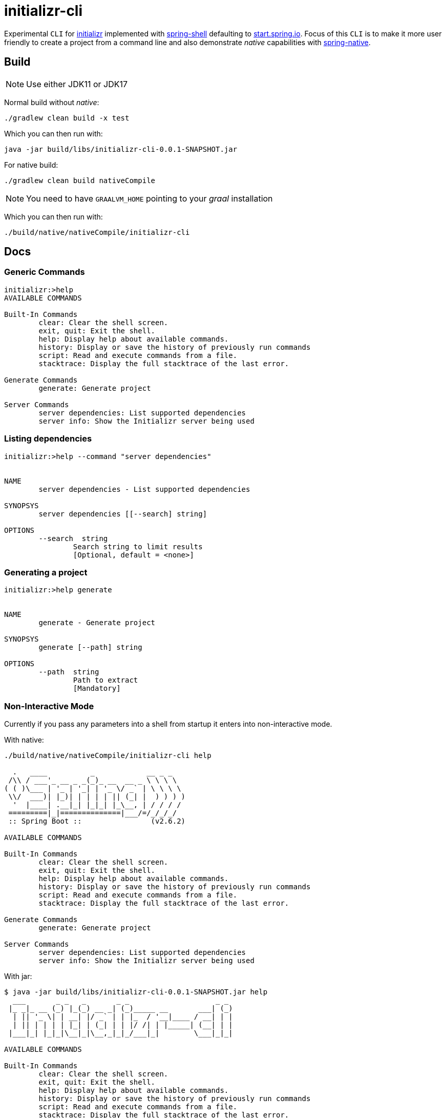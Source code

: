 = initializr-cli

Experimental `CLI` for https://github.com/spring-io/initializr[initializr] implemented with https://github.com/spring-projects/spring-shell[spring-shell] defaulting to https://start.spring.io[start.spring.io]. Focus of this `CLI` is to make it more user friendly to create a project from a command line and also demonstrate _native_ capabilities with https://github.com/spring-projects-experimental/spring-native[spring-native].

== Build

NOTE: Use either JDK11 or JDK17

Normal build without _native_:
```
./gradlew clean build -x test
```

Which you can then run with:
```
java -jar build/libs/initializr-cli-0.0.1-SNAPSHOT.jar
```

For native build:
```
./gradlew clean build nativeCompile
```

NOTE: You need to have `GRAALVM_HOME` pointing to your _graal_ installation

Which you can then run with:
```
./build/native/nativeCompile/initializr-cli
```

== Docs

=== Generic Commands

```
initializr:>help
AVAILABLE COMMANDS

Built-In Commands
        clear: Clear the shell screen.
        exit, quit: Exit the shell.
        help: Display help about available commands.
        history: Display or save the history of previously run commands
        script: Read and execute commands from a file.
        stacktrace: Display the full stacktrace of the last error.

Generate Commands
        generate: Generate project

Server Commands
        server dependencies: List supported dependencies
        server info: Show the Initializr server being used
```

=== Listing dependencies

```
initializr:>help --command "server dependencies"


NAME
	server dependencies - List supported dependencies

SYNOPSYS
	server dependencies [[--search] string]

OPTIONS
	--search  string
		Search string to limit results
		[Optional, default = <none>]

```

=== Generating a project

```
initializr:>help generate


NAME
	generate - Generate project

SYNOPSYS
	generate [--path] string

OPTIONS
	--path  string
		Path to extract
		[Mandatory]

```

=== Non-Interactive Mode

Currently if you pass any parameters into a shell from startup it enters into non-interactive mode.

With native:

```
./build/native/nativeCompile/initializr-cli help

  .   ____          _            __ _ _
 /\\ / ___'_ __ _ _(_)_ __  __ _ \ \ \ \
( ( )\___ | '_ | '_| | '_ \/ _` | \ \ \ \
 \\/  ___)| |_)| | | | | || (_| |  ) ) ) )
  '  |____| .__|_| |_|_| |_\__, | / / / /
 =========|_|==============|___/=/_/_/_/
 :: Spring Boot ::                (v2.6.2)

AVAILABLE COMMANDS

Built-In Commands
        clear: Clear the shell screen.
        exit, quit: Exit the shell.
        help: Display help about available commands.
        history: Display or save the history of previously run commands
        script: Read and execute commands from a file.
        stacktrace: Display the full stacktrace of the last error.

Generate Commands
        generate: Generate project

Server Commands
        server dependencies: List supported dependencies
        server info: Show the Initializr server being used
```

With jar:

```
$ java -jar build/libs/initializr-cli-0.0.1-SNAPSHOT.jar help
  ___       _ _   _       _ _                    _ _
 |_ _|_ __ (_) |_(_) __ _| (_)_____ __       ___| (_)
  | || '_ \| | __| |/ _` | | |_  / '__|____ / __| | |
  | || | | | | |_| | (_| | | |/ /| | |_____| (__| | |
 |___|_| |_|_|\__|_|\__,_|_|_/___|_|        \___|_|_|

AVAILABLE COMMANDS

Built-In Commands
        clear: Clear the shell screen.
        exit, quit: Exit the shell.
        help: Display help about available commands.
        history: Display or save the history of previously run commands
        script: Read and execute commands from a file.
        stacktrace: Display the full stacktrace of the last error.

Generate Commands
        generate: Generate project

Server Commands
        server dependencies: List supported dependencies
        server info: Show the Initializr server being used
```


== Demos

Generate project:

image::https://asciinema.org/a/JYxbnmbvEJTF1sFA3o5FGVCJW.svg[asciicast,link="https://asciinema.org/a/JYxbnmbvEJTF1sFA3o5FGVCJW"]

List dependencies from a server:

image::https://asciinema.org/a/g85jSakIuz3bz9uQcUKNCkA3T.svg[asciicast,link="https://asciinema.org/a/g85jSakIuz3bz9uQcUKNCkA3T"]
